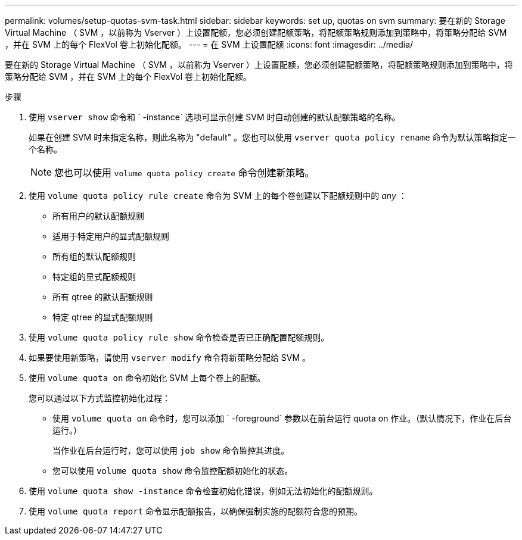 ---
permalink: volumes/setup-quotas-svm-task.html 
sidebar: sidebar 
keywords: set up, quotas on svm 
summary: 要在新的 Storage Virtual Machine （ SVM ，以前称为 Vserver ）上设置配额，您必须创建配额策略，将配额策略规则添加到策略中，将策略分配给 SVM ，并在 SVM 上的每个 FlexVol 卷上初始化配额。 
---
= 在 SVM 上设置配额
:icons: font
:imagesdir: ../media/


[role="lead"]
要在新的 Storage Virtual Machine （ SVM ，以前称为 Vserver ）上设置配额，您必须创建配额策略，将配额策略规则添加到策略中，将策略分配给 SVM ，并在 SVM 上的每个 FlexVol 卷上初始化配额。

.步骤
. 使用 `vserver show` 命令和 ` -instance` 选项可显示创建 SVM 时自动创建的默认配额策略的名称。
+
如果在创建 SVM 时未指定名称，则此名称为 "default" 。您也可以使用 `vserver quota policy rename` 命令为默认策略指定一个名称。

+
[NOTE]
====
您也可以使用 `volume quota policy create` 命令创建新策略。

====
. 使用 `volume quota policy rule create` 命令为 SVM 上的每个卷创建以下配额规则中的 _any_ ：
+
** 所有用户的默认配额规则
** 适用于特定用户的显式配额规则
** 所有组的默认配额规则
** 特定组的显式配额规则
** 所有 qtree 的默认配额规则
** 特定 qtree 的显式配额规则


. 使用 `volume quota policy rule show` 命令检查是否已正确配置配额规则。
. 如果要使用新策略，请使用 `vserver modify` 命令将新策略分配给 SVM 。
. 使用 `volume quota on` 命令初始化 SVM 上每个卷上的配额。
+
您可以通过以下方式监控初始化过程：

+
** 使用 `volume quota on` 命令时，您可以添加 ` -foreground` 参数以在前台运行 quota on 作业。（默认情况下，作业在后台运行。）
+
当作业在后台运行时，您可以使用 `job show` 命令监控其进度。

** 您可以使用 `volume quota show` 命令监控配额初始化的状态。


. 使用 `volume quota show -instance` 命令检查初始化错误，例如无法初始化的配额规则。
. 使用 `volume quota report` 命令显示配额报告，以确保强制实施的配额符合您的预期。

